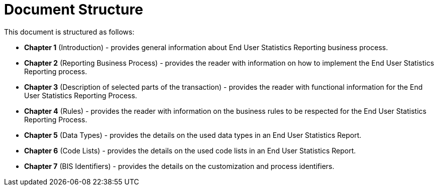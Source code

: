 = Document Structure

This document is structured as follows:

* **Chapter 1** (Introduction) - provides general information about End User Statistics Reporting business process.
* **Chapter 2** (Reporting Business Process) - provides the reader with information on how to implement the End User Statistics Reporting process.
* **Chapter 3** (Description of selected parts of the transaction) - provides the reader with functional information for the End User Statistics Reporting Process.
* **Chapter 4** (Rules) - provides the reader with information on the business rules to be respected for the End User Statistics Reporting Process.
* **Chapter 5** (Data Types) - provides the details on the used data types in an End User Statistics Report.
* **Chapter 6** (Code Lists) - provides the details on the used code lists in an End User Statistics Report.
* **Chapter 7** (BIS Identifiers) - provides the details on the customization and process identifiers.
